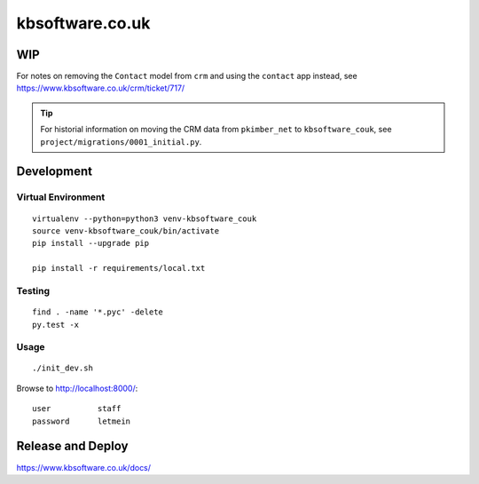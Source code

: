 kbsoftware.co.uk
****************

WIP
===

For notes on removing the ``Contact`` model from ``crm`` and using the
``contact`` app instead, see https://www.kbsoftware.co.uk/crm/ticket/717/

.. tip:: For historial information on moving the CRM data from ``pkimber_net``
         to ``kbsoftware_couk``, see ``project/migrations/0001_initial.py``.

Development
===========

Virtual Environment
-------------------

::

  virtualenv --python=python3 venv-kbsoftware_couk
  source venv-kbsoftware_couk/bin/activate
  pip install --upgrade pip

  pip install -r requirements/local.txt

Testing
-------

::

  find . -name '*.pyc' -delete
  py.test -x

Usage
-----

::

  ./init_dev.sh

Browse to http://localhost:8000/::

  user          staff
  password      letmein

Release and Deploy
==================

https://www.kbsoftware.co.uk/docs/
